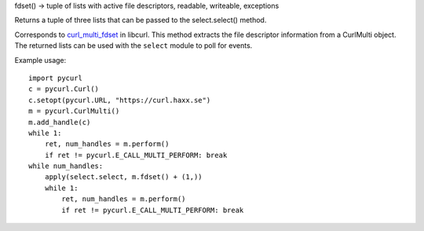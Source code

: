 fdset() -> tuple of lists with active file descriptors, readable, writeable, exceptions

Returns a tuple of three lists that can be passed to the select.select() method.

Corresponds to `curl_multi_fdset`_ in libcurl. This method extracts the
file descriptor information from a CurlMulti object. The returned lists can
be used with the ``select`` module to poll for events.

Example usage::

    import pycurl
    c = pycurl.Curl()
    c.setopt(pycurl.URL, "https://curl.haxx.se")
    m = pycurl.CurlMulti()
    m.add_handle(c)
    while 1:
        ret, num_handles = m.perform()
        if ret != pycurl.E_CALL_MULTI_PERFORM: break
    while num_handles:
        apply(select.select, m.fdset() + (1,))
        while 1:
            ret, num_handles = m.perform()
            if ret != pycurl.E_CALL_MULTI_PERFORM: break

.. _curl_multi_fdset:
    https://curl.haxx.se/libcurl/c/curl_multi_fdset.html
